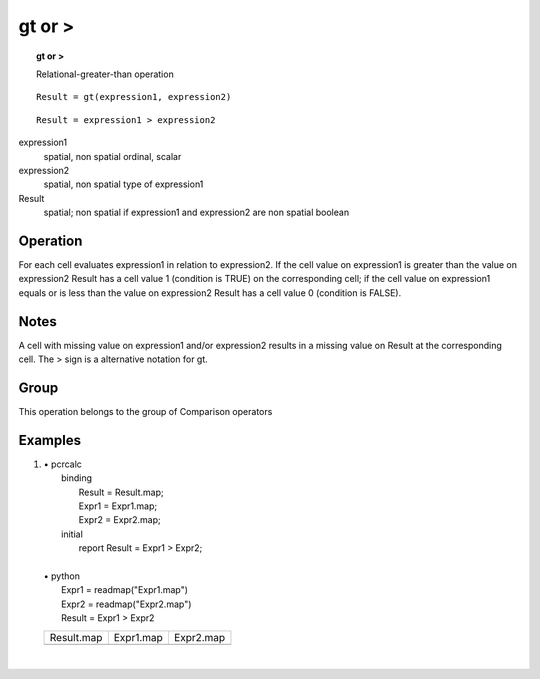 

.. index::
   single: gt
.. index::
   single: >
.. _gt:

*******
gt or >
*******
.. topic:: gt or >

   Relational-greater-than operation

::

  Result = gt(expression1, expression2)

::

  Result = expression1 > expression2

expression1
   spatial, non spatial
   ordinal, scalar

expression2
   spatial, non spatial
   type of expression1

Result
   spatial; non spatial if expression1 and expression2 are non spatial
   boolean

Operation
=========


For each cell evaluates expression1 in relation to expression2. If the cell value on expression1 is greater than the value on expression2 Result has a cell value 1 (condition is TRUE) on the corresponding cell; if the cell value on expression1 equals or is less than the value on expression2 Result has a cell value 0 (condition is FALSE).   

Notes
=====


A cell with missing value on expression1 and/or expression2 results in a missing value on Result at the corresponding cell. The > sign is a alternative notation for gt.  

Group
=====
This operation belongs to the group of  Comparison operators 

Examples
========
#. 
   | • pcrcalc
   |   binding
   |    Result = Result.map;
   |    Expr1 = Expr1.map;
   |    Expr2 = Expr2.map;
   |   initial
   |    report Result = Expr1 > Expr2;
   |   
   | • python
   |   Expr1 = readmap("Expr1.map")
   |   Expr2 = readmap("Expr2.map")
   |   Result = Expr1 > Expr2

   ===================================== ==================================== ====================================
   Result.map                            Expr1.map                            Expr2.map                           
   .. image::  ../examples/gt_Result.png .. image::  ../examples/eq_Expr1.png .. image::  ../examples/eq_Expr2.png
   ===================================== ==================================== ====================================

   | 

